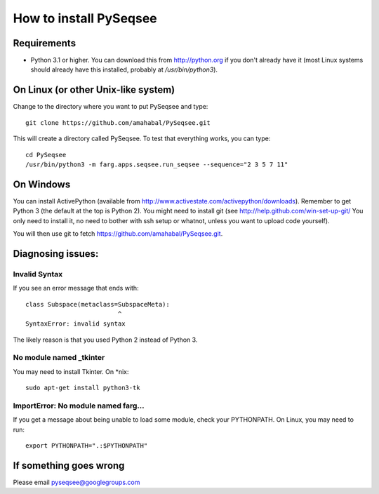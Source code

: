 How to install PySeqsee
=========================

Requirements
---------------

* Python 3.1 or higher. You can download this from http://python.org if you don't already
  have it (most Linux systems should already have this installed, probably
  at `/usr/bin/python3`).

On Linux (or other Unix-like system)
----------------------------------------

Change to the directory where you want to put PySeqsee and type::

  git clone https://github.com/amahabal/PySeqsee.git

This will create a directory called PySeqsee. To test that everything works,
you can type::

  cd PySeqsee
  /usr/bin/python3 -m farg.apps.seqsee.run_seqsee --sequence="2 3 5 7 11"

On Windows
--------------

You can install ActivePython (available from http://www.activestate.com/activepython/downloads).
Remember to get Python 3 (the default at the top is Python 2). You might need to
install git (see http://help.github.com/win-set-up-git/ You only need to install it,
no need to bother with ssh setup or whatnot, unless you want to upload code yourself).

You will then use git to fetch https://github.com/amahabal/PySeqsee.git.

Diagnosing issues:
-------------------

Invalid Syntax
***************

If you see an error message that ends with::

  class Subspace(metaclass=SubspaceMeta):
                           ^
  SyntaxError: invalid syntax

The likely reason is that you used Python 2 instead of Python 3.

No module named _tkinter
*************************

You may need to install Tkinter. On \*nix::

  sudo apt-get install python3-tk


ImportError: No module named farg...
***************************************

If you get a message about being unable to load some module, check your
PYTHONPATH. On Linux, you may need to run::

  export PYTHONPATH=".:$PYTHONPATH"



If something goes wrong
-------------------------

Please email pyseqsee@googlegroups.com
